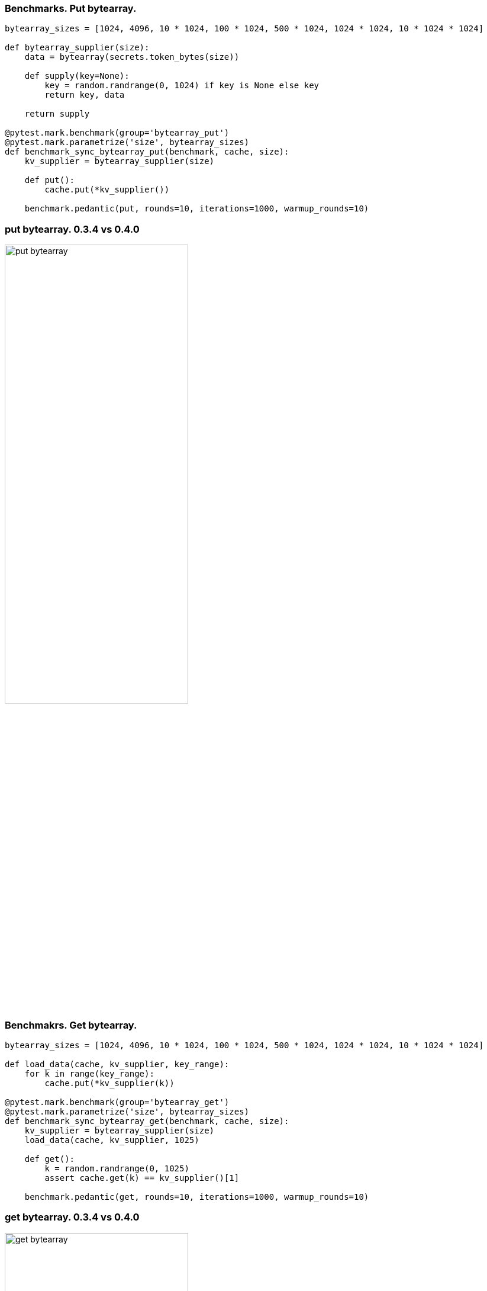 [%conceal]
=== Benchmarks. Put bytearray.
[source, python]
----
bytearray_sizes = [1024, 4096, 10 * 1024, 100 * 1024, 500 * 1024, 1024 * 1024, 10 * 1024 * 1024]

def bytearray_supplier(size):
    data = bytearray(secrets.token_bytes(size))

    def supply(key=None):
        key = random.randrange(0, 1024) if key is None else key
        return key, data

    return supply

@pytest.mark.benchmark(group='bytearray_put')
@pytest.mark.parametrize('size', bytearray_sizes)
def benchmark_sync_bytearray_put(benchmark, cache, size):
    kv_supplier = bytearray_supplier(size)

    def put():
        cache.put(*kv_supplier())

    benchmark.pedantic(put, rounds=10, iterations=1000, warmup_rounds=10)
----

[%conceal]
=== put bytearray. 0.3.4 vs 0.4.0
[.text-center]
image::put_bytearray.png[width=60%]

[%conceal]
=== Benchmakrs. Get bytearray.
[source, python]
----
bytearray_sizes = [1024, 4096, 10 * 1024, 100 * 1024, 500 * 1024, 1024 * 1024, 10 * 1024 * 1024]

def load_data(cache, kv_supplier, key_range):
    for k in range(key_range):
        cache.put(*kv_supplier(k))

@pytest.mark.benchmark(group='bytearray_get')
@pytest.mark.parametrize('size', bytearray_sizes)
def benchmark_sync_bytearray_get(benchmark, cache, size):
    kv_supplier = bytearray_supplier(size)
    load_data(cache, kv_supplier, 1025)

    def get():
        k = random.randrange(0, 1025)
        assert cache.get(k) == kv_supplier()[1]

    benchmark.pedantic(get, rounds=10, iterations=1000, warmup_rounds=10)
----

[%conceal]
=== get bytearray. 0.3.4 vs 0.4.0
[.text-center]
image::get_bytearray.png[width=60%]

[%conceal]
=== Benchmarks. Put BinaryObject.
[source, python]
----
data_sizes = [1024, 4096, 10 * 1024, 100 * 1024, 500 * 1024, 1024 * 1024]

class Data(
    metaclass=GenericObjectMeta,
    type_name='Data',
    schema=OrderedDict([
        ('id', IntObject),
        ('data', ByteArrayObject)
    ])
):
    pass

def binary_object_supplier(size):
    data = secrets.token_bytes(size)
    def supply(key=None):
        key = random.randrange(0, 1024) if key is None else key
        return key, Data(id=key, data=data)
    return supply

@pytest.mark.parametrize('size', data_sizes)
@pytest.mark.benchmark(group='binary_object_put')
def benchmark_sync_binary_put(benchmark, cache, size):
    kv_supplier = binary_object_supplier(size)
    def put():
        cache.put(*kv_supplier())
    benchmark.pedantic(put, rounds=10, iterations=100, warmup_rounds=10)
----

[%conceal]
=== put BinaryObject. 0.3.4 vs 0.4.0
[.text-center]
image::put_binary_object.png[width=60%]

[%conceal]
=== Benchmarks. Get BinaryObject.
[source, python]
----
data_sizes = [1024, 4096, 10 * 1024, 100 * 1024, 500 * 1024, 1024 * 1024]

def load_data(cache, kv_supplier, key_range):
    for k in range(key_range):
        cache.put(*kv_supplier(k))


@pytest.mark.parametrize('size', data_sizes)
@pytest.mark.benchmark(group='binary_object_get')
def benchmark_sync_binary_get(benchmark, cache, size):
    load_data(cache, size, 1024)

    def get():
        k = random.randrange(0, 1024)
        v = cache.get(k)
        assert v and v.id == k

    benchmark.pedantic(get, rounds=10, iterations=100, warmup_rounds=10)
----

[%conceal]
=== get BinaryObject. 0.3.4 vs 0.4.0
[.text-center]
image::get_binary_object.png[width=60%]

=== How have we achived this?
[%step]
* Optimization of memory consumption.
** `BytesIO`
** `memoryview`, `bytearray`
* Hashcode calulation of `string`, `bytearray` and `byte` has been implemented in C